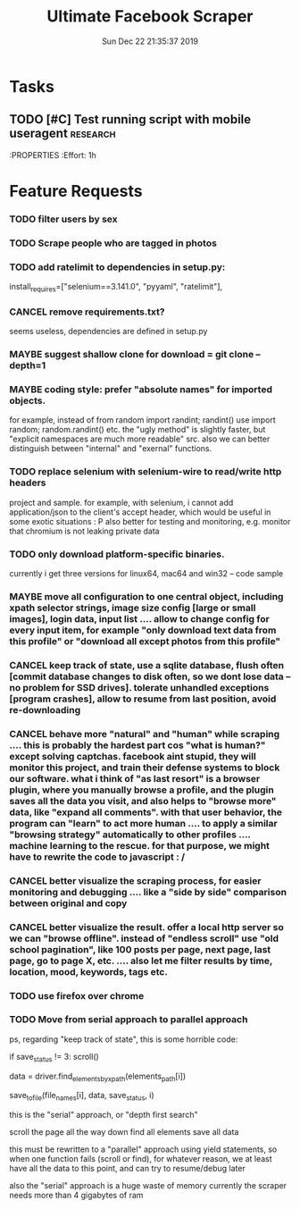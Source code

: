 #+TITLE: Ultimate Facebook Scraper
#+DATE: Sun Dec 22 21:35:37 2019
#+PROJECT: Development
#+TAGS: research(r) development(d) testing(t)
#+TODO: TODO MAYBE SOMEDAY | DONE CANCEL
#+PRIORITY: A B C D
#+OPTIONS: H:3 num:nil toc:nil \n:nil ::t |:t ^:t -:t f:T *:T
#+EXPORT_SELECT_TAGS: EXPORT
#+EXPORT_EXCLUDE_TAGS: noexport
#+STARTUP: align nodlcheck nofold oddeven hidestars
#+DRAWERS: PROPERTIES CLOCK LOGBOOK RESULTS FEEDSTATUS
#+COLUMNS: %38ITEM(Details) %TAGS(Context) %7SCHEDULED(Planned) %7TODO(To Do) %5PRIORITY(PRIORITY) %5DONE(Completeness){X%} %5Effort(Time){:} %6CLOCKSUM(Total){:}
# ---------------------------------------------------------------
* Tasks
** TODO [#C] Test running script with mobile useragent               :research:
    DEADLINE: <2020-01-12 21:30>
    :PROPERTIES
    :Effort: 1h
    :END:
** SOMEDAY [#C] Develop means to multiplex process              :development:
** TODO [#A] Successfully test a scraping to detect rate limiting prevention             :testing:
    SCHEDULED: <2019-12-23 19:23>
    :PROPERTIES:
    :Effort: 1h
    :END:
* Feature Requests
*** TODO filter users by sex
*** TODO Scrape people who are tagged in photos
*** TODO add ratelimit to dependencies in setup.py:
    install_requires=["selenium==3.141.0", "pyyaml", "ratelimit"],
*** CANCEL remove requirements.txt?
    seems useless, dependencies are defined in setup.py
*** MAYBE suggest shallow clone for download = git clone --depth=1
*** MAYBE coding style: prefer "absolute names" for imported objects.
    for example, instead of from random import randint; randint() use import random; random.randint() etc. the "ugly method" is slightly faster, but "explicit namespaces are much more readable" src. also we can better distinguish between "internal" and "exernal" functions.
*** TODO replace selenium with selenium-wire to read/write http headers
    project and sample. for example, with selenium, i cannot add application/json to the client's accept header, which would be useful in some exotic situations : P also better for testing and monitoring, e.g. monitor that chromium is not leaking private data
*** TODO only download platform-specific binaries.
    currently i get three versions for linux64, mac64 and win32 -- code sample
*** MAYBE move all configuration to one central object, including xpath selector strings, image size config [large or small images], login data, input list .... allow to change config for every input item, for example "only download text data from this profile" or "download all except photos from this profile"
*** CANCEL keep track of state, use a sqlite database, flush often [commit database changes to disk often, so we dont lose data -- no problem for SSD drives]. tolerate unhandled exceptions [program crashes], allow to resume from last position, avoid re-downloading
*** CANCEL behave more "natural" and "human" while scraping .... this is probably the hardest part cos "what is human?" except solving captchas. facebook aint stupid, they will monitor this project, and train their defense systems to block our software. what i think of "as last resort" is a browser plugin, where you manually browse a profile, and the plugin saves all the data you visit, and also helps to "browse more" data, like "expand all comments". with that user behavior, the program can "learn" to act more human .... to apply a similar "browsing strategy" automatically to other profiles .... machine learning to the rescue. for that purpose, we might have to rewrite the code to javascript : /
*** CANCEL better visualize the scraping process, for easier monitoring and debugging .... like a "side by side" comparison between original and copy
*** CANCEL better visualize the result. offer a local http server so we can "browse offline". instead of "endless scroll" use "old school pagination", like 100 posts per page, next page, last page, go to page X, etc. .... also let me filter results by time, location, mood, keywords, tags etc.
*** TODO use firefox over chrome
*** TODO Move from serial approach to parallel approach
    ps, regarding "keep track of state", this is some horrible code:

            if save_status != 3:
                scroll()

            data = driver.find_elements_by_xpath(elements_path[i])

            save_to_file(file_names[i], data, save_status, i)

    this is the "serial" approach, or "depth first search"

        scroll the page all the way down
        find all elements
        save all data

    this must be rewritten to a "parallel" approach using yield statements,
    so when one function fails (scroll or find), for whatever reason,
    we at least have all the data to this point, and can try to resume/debug later

    also the "serial" approach is a huge waste of memory
    currently the scraper needs more than 4 gigabytes of ram